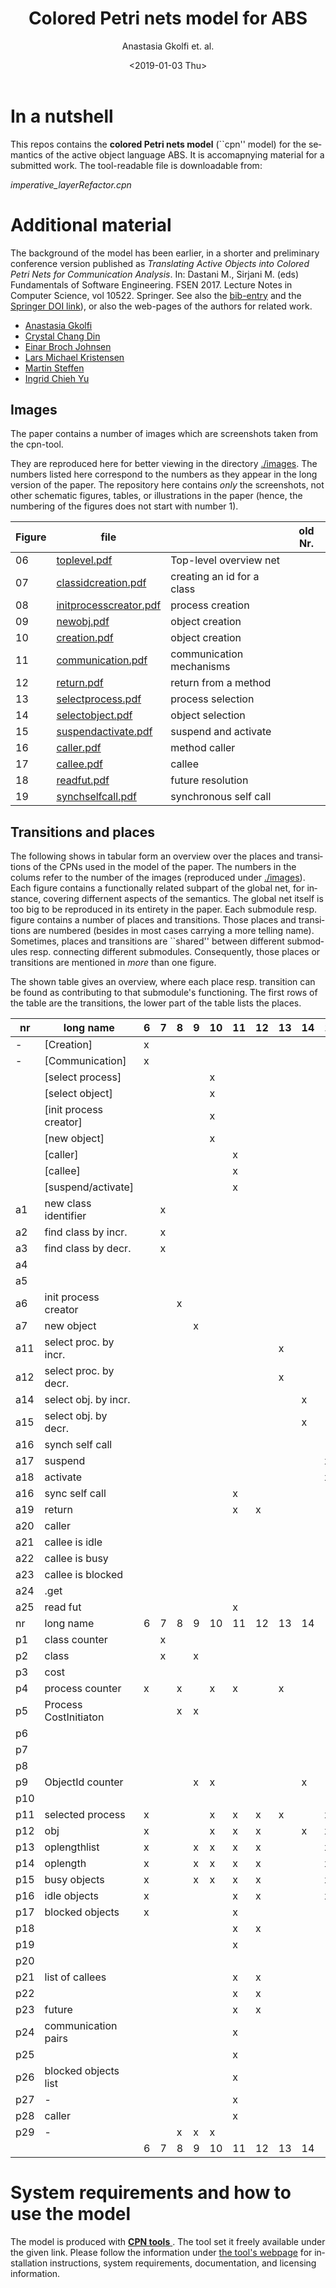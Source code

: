 #+OPTIONS: ':nil *:t -:t ::t <:t H:3 \n:nil ^:t arch:headline author:t
#+OPTIONS: broken-links:nil c:nil creator:nil d:(not "LOGBOOK") date:t e:t
#+OPTIONS: email:nil f:t inline:t num:t p:nil pri:nil prop:nil stat:t
#+OPTIONS: tags:nil tasks:t tex:t timestamp:t title:t toc:t todo:t |:t
#+TITLE: Colored Petri nets model for ABS
#+DATE: <2019-01-03 Thu>
#+AUTHOR: Anastasia Gkolfi et. al.
#+LANGUAGE: en
#+SELECT_TAGS: export handout slides
#+EXCLUDE_TAGS: private noexport
#+CREATOR: Emacs 24.3.1 (Org mode 9.1.14)


* In a nutshell

This repos contains the *colored Petri nets  model* (``cpn'' model) for the
semantics of the active object language ABS. It is accomapnying material
for a submitted work. The tool-readable file is downloadable from:

#+begin_center
     [[imperative_layerRefactor.cpn]]
#+end_center

 


* Additional material

The background of the model has been earlier, in a shorter and preliminary
conference version published as /Translating Active Objects into Colored
Petri Nets for Communication Analysis/. In: Dastani M., Sirjani M. (eds)
Fundamentals of Software Engineering. FSEN 2017. Lecture Notes in Computer
Science, vol 10522. Springer. See also the [[./misc/fsen.bib][bib-entry]] and the [[https://doi.org/10.1007/978-3-319-68972-2_6][Springer DOI
link]]), or also the web-pages of the authors for related work.

- [[https://www.mn.uio.no/ifi/english/people/aca/natasa/][Anastasia Gkolfi]]
- [[https://www.mn.uio.no/ifi/english/people/aca/crystald/][Crystal Chang Din]]
- [[http:heim.ifi.uio.no/~einarj/][Einar Broch Johnsen]]
- [[http://home.hib.no/ansatte/lmkr][Lars Michael Kristensen]]
- [[http://heim.ifi.uio.no/~msteffen/][Martin Steffen]]
- [[https://www.mn.uio.no/ifi/personer/vit/ingridcy][Ingrid Chieh Yu]]


** Images 

The paper contains a number of images which are screenshots taken from the
cpn-tool.  


They are reproduced here for better viewing in the directory
[[./images]]. The numbers listed here correspond to the numbers as they appear
in the long version of the paper. The repository here contains /only/ the
screenshots, not other schematic figures, tables, or illustrations in the
paper (hence, the numbering of the figures does not start with number 1).


|--------+------------------------+----------------------------+---------|
| Figure | file                   |                            | old Nr. |
|--------+------------------------+----------------------------+---------|
|     06 | [[./images/toplevel.pdf][toplevel.pdf]]           | Top-level overview net     |         |
|     07 | [[./images/classidcreation.pdf][classidcreation.pdf]]    | creating an id for a class |         |
|     08 | [[./images/initprocesscreator.pdf][initprocesscreator.pdf]] | process creation           |         |
|     09 | [[./images/newobj.pdf][newobj.pdf]]             | object creation            |         |
|     10 | [[./images/creation.pdf][creation.pdf]]           | object creation            |         |
|     11 | [[./images/communication.pdf][communication.pdf]]      | communication mechanisms   |         |
|     12 | [[./images/return.pdf][return.pdf]]             | return from a method       |         |
|     13 | [[./images/selectprocess.pdf][selectprocess.pdf]]      | process selection          |         |
|     14 | [[./images/selectobject.pdf][selectobject.pdf]]       | object selection           |         |
|     15 | [[./images/suspendactivate.pdf][suspendactivate.pdf]]    | suspend and activate       |         |
|     16 | [[./images/caller.pdf][caller.pdf]]             | method caller              |         |
|     17 | [[./images/callee.pdf][callee.pdf]]             | callee                     |         |
|     18 | [[./images/readfut.pdf][readfut.pdf]]            | future resolution          |         |
|     19 | [[./images/synchselfcall.pdf][synchselfcall.pdf]]      | synchronous self call      |         |
|--------+------------------------+----------------------------+---------|




** Transitions and places

The following shows in tabular form an overview over the places and
transitions of the CPNs used in the model of the paper. The numbers in the
colums refer to the number of the images (reproduced under [[./images]]). Each
figure contains a functionally related subpart of the global net, for
instance, covering differnent aspects of the semantics. The global net
itself is too big to be reproduced in its entirety in the paper.  Each
submodule resp. figure contains a number of places and transitions. Those
places and transitions are numbered (besides in most cases carrying a more
telling name). Sometimes, places and transitions are ``shared'' between
different submodules resp. connecting different submodules. Consequently,
those places or transitions are mentioned in /more/ than one figure.


The shown table gives an overview, where each place resp. transition can be
found as contributing to that submodule's functioning.  The first rows of
the table are the transitions, the lower part of the table lists the
places.




|-----+------------------------+---+---+---+---+----+----+----+----+----+----+----+----+----+----|
| nr  | long name              | 6 | 7 | 8 | 9 | 10 | 11 | 12 | 13 | 14 | 15 | 16 | 17 | 18 | 19 |
|-----+------------------------+---+---+---+---+----+----+----+----+----+----+----+----+----+----|
| -   | [Creation]             | x |   |   |   |    |    |    |    |    |    |    |    |    |    |
| -   | [Communication]        | x |   |   |   |    |    |    |    |    |    |    |    |    |    |
|     | [select process]       |   |   |   |   | x  |    |    |    |    |    |    |    |    |    |
|     | [select object]        |   |   |   |   | x  |    |    |    |    |    |    |    |    |    |
|     | [init process creator] |   |   |   |   | x  |    |    |    |    |    |    |    |    |    |
|     | [new object]           |   |   |   |   | x  |    |    |    |    |    |    |    |    |    |
|     | [caller]               |   |   |   |   |    | x  |    |    |    |    |    |    |    |    |
|     | [callee]               |   |   |   |   |    | x  |    |    |    |    |    |    |    |    |
|     | [suspend/activate]     |   |   |   |   |    | x  |    |    |    |    |    |    |    |    |
| a1  | new class identifier   |   | x |   |   |    |    |    |    |    |    |    |    |    |    |
| a2  | find class by incr.    |   | x |   |   |    |    |    |    |    |    |    |    |    |    |
| a3  | find class by decr.    |   | x |   |   |    |    |    |    |    |    |    |    |    |    |
| a4  |                        |   |   |   |   |    |    |    |    |    |    |    |    |    |    |
| a5  |                        |   |   |   |   |    |    |    |    |    |    |    |    |    |    |
| a6  | init process creator   |   |   | x |   |    |    |    |    |    |    |    |    |    |    |
| a7  | new object             |   |   |   | x |    |    |    |    |    |    |    |    |    |    |
| a11 | select proc. by incr.  |   |   |   |   |    |    |    | x  |    |    |    |    |    |    |
| a12 | select proc. by decr.  |   |   |   |   |    |    |    | x  |    |    |    |    |    |    |
| a14 | select obj. by incr.   |   |   |   |   |    |    |    |    | x  |    |    |    |    |    |
| a15 | select obj. by decr.   |   |   |   |   |    |    |    |    | x  |    |    |    |    |    |
| a16 | synch self call        |   |   |   |   |    |    |    |    |    |    |    |    |    | x  |
| a17 | suspend                |   |   |   |   |    |    |    |    |    | x  |    |    |    |    |
| a18 | activate               |   |   |   |   |    |    |    |    |    | x  |    |    |    |    |
| a16 | sync self call         |   |   |   |   |    | x  |    |    |    |    |    |    |    |    |
| a19 | return                 |   |   |   |   |    | x  | x  |    |    |    |    |    |    |    |
| a20 | caller                 |   |   |   |   |    |    |    |    |    |    | x  |    |    |    |
| a21 | callee is idle         |   |   |   |   |    |    |    |    |    |    |    | x  |    |    |
| a22 | callee is busy         |   |   |   |   |    |    |    |    |    |    |    | x  |    |    |
| a23 | callee is blocked      |   |   |   |   |    |    |    |    |    |    |    | x  |    |    |
| a24 | .get                   |   |   |   |   |    |    |    |    |    |    |    |    |    |    |
| a25 | read fut               |   |   |   |   |    | x  |    |    |    |    |    |    | x  |    |
|-----+------------------------+---+---+---+---+----+----+----+----+----+----+----+----+----+----|
| nr  | long name              | 6 | 7 | 8 | 9 | 10 | 11 | 12 | 13 | 14 | 15 | 16 | 17 | 18 | 19 |
|-----+------------------------+---+---+---+---+----+----+----+----+----+----+----+----+----+----|
| p1  | class counter          |   | x |   |   |    |    |    |    |    |    |    |    |    |    |
| p2  | class                  |   | x |   | x |    |    |    |    |    |    |    |    |    |    |
| p3  | cost                   |   |   |   |   |    |    |    |    |    |    |    | x  |    |    |
| p4  | process counter        | x |   | x |   | x  | x  |    | x  |    |    |    | x  |    | x  |
| p5  | Process CostInitiaton  |   |   | x | x |    |    |    |    |    |    |    |    |    |    |
| p6  |                        |   |   |   |   |    |    |    |    |    |    |    |    |    |    |
| p7  |                        |   |   |   |   |    |    |    |    |    |    |    |    |    |    |
| p8  |                        |   |   |   |   |    |    |    |    |    |    |    |    |    |    |
| p9  | ObjectId counter       |   |   |   | x | x  |    |    |    | x  |    |    |    |    |    |
| p10 |                        |   |   |   |   |    |    |    |    |    |    |    |    |    |    |
| p11 | selected process       | x |   |   |   | x  | x  | x  | x  |    | x  |    |    |    |    |
| p12 | obj                    | x |   |   |   | x  | x  | x  |    | x  | x  | x  | x  |    | x  |
| p13 | oplengthlist           | x |   |   | x | x  | x  | x  |    |    | x  |    |    |    | x  |
| p14 | oplength               | x |   |   | x | x  | x  | x  |    |    | x  |    |    |    | x  |
| p15 | busy objects           | x |   |   | x | x  | x  | x  |    |    | x  | x  | x  | x  | x  |
| p16 | idle objects           | x |   |   |   |    | x  | x  |    |    | x  |    | x  |    |    |
| p17 | blocked objects        | x |   |   |   |    | x  |    |    |    |    | x  | x  | x  |    |
| p18 |                        |   |   |   |   |    | x  | x  |    |    |    |    |    |    |    |
| p19 |                        |   |   |   |   |    | x  |    |    |    |    | x  | x  |    |    |
| p20 |                        |   |   |   |   |    |    |    |    |    |    | x  |    |    |    |
| p21 | list of callees        |   |   |   |   |    | x  | x  |    |    |    |    | x  |    |    |
| p22 |                        |   |   |   |   |    | x  | x  |    |    |    | x  | x  |    |    |
| p23 | future                 |   |   |   |   |    | x  | x  |    |    |    |    |    | x  |    |
| p24 | communication pairs    |   |   |   |   |    | x  |    |    |    |    |    | x  | x  |    |
| p25 |                        |   |   |   |   |    | x  |    |    |    |    | x  | x  |    |    |
| p26 | blocked objects list   |   |   |   |   |    | x  |    |    |    |    | x  | x  | x  |    |
| p27 | -                      |   |   |   |   |    | x  |    |    |    |    |    | x  |    |    |
| p28 | caller                 |   |   |   |   |    | x  |    |    |    |    | x  | x  |    |    |
| p29 | -                      |   |   | x | x | x  |    |    |    |    |    |    |    |    |    |
|-----+------------------------+---+---+---+---+----+----+----+----+----+----+----+----+----+----|
|     |                        | 6 | 7 | 8 | 9 | 10 | 11 | 12 | 13 | 14 | 15 | 16 | 17 | 18 | 19 |
|-----+------------------------+---+---+---+---+----+----+----+----+----+----+----+----+----+----|






* System requirements and how to use the model

The model is produced with [[http://cpntools.org/][ *CPN tools* ]]. The tool set it freely available
under the given link. Please follow the information under [[http://cpntools.org/][the tool's
webpage]] for installation instructions, system requirements, documentation,
and licensing information.






